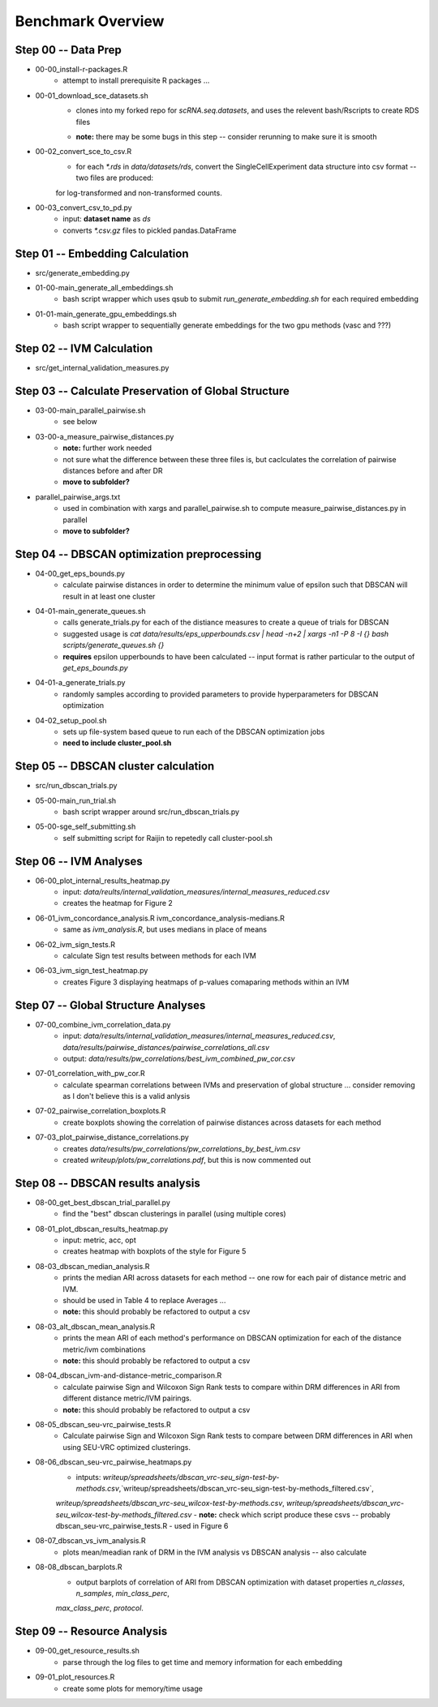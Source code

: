 Benchmark Overview
==================

Step 00 -- Data Prep
--------------------
- 00-00_install-r-packages.R
    - attempt to install prerequisite R packages ...
- 00-01_download_sce_datasets.sh
    - clones into my forked repo for `scRNA.seq.datasets`, and uses the relevent bash/Rscripts to create RDS files
    * **note:** there may be some bugs in this step -- consider rerunning to make sure it is smooth
- 00-02_convert_sce_to_csv.R
    - for each `*.rds` in `data/datasets/rds`, convert the SingleCellExperiment data structure into csv format -- two files are produced:
    for log-transformed and non-transformed counts.
- 00-03_convert_csv_to_pd.py
    - input: **dataset name** as `ds`
    - converts `*.csv.gz` files to pickled pandas.DataFrame 

Step 01 -- Embedding Calculation
--------------------------------
- src/generate_embedding.py
- 01-00-main_generate_all_embeddings.sh 
    - bash script wrapper which uses qsub to submit `run_generate_embedding.sh` for each required embedding

- 01-01-main_generate_gpu_embeddings.sh 
    - bash script wrapper to sequentially generate embeddings for the two gpu methods (vasc and ???)

Step 02 -- IVM Calculation
--------------------------
- src/get_internal_validation_measures.py

Step 03 -- Calculate Preservation of Global Structure
-------------------------------------------------------
- 03-00-main_parallel_pairwise.sh 
    - see below
- 03-00-a_measure_pairwise_distances.py 
    - **note:** further work needed
    - not sure what the difference between these three files is, but caclculates the correlation of pairwise distances before and after DR
    - **move to subfolder?**
- parallel_pairwise_args.txt
    - used in combination with xargs and parallel_pairwise.sh to compute measure_pairwise_distances.py in parallel
    - **move to subfolder?**

Step 04 -- DBSCAN optimization preprocessing
---------------------------------------------
- 04-00_get_eps_bounds.py 
    - calculate pairwise distances in order to determine the minimum value of epsilon such that DBSCAN will result in at least one cluster
- 04-01-main_generate_queues.sh 
    - calls generate_trials.py for each of the distiance measures to create a queue of trials for DBSCAN
    - suggested usage is `cat data/results/eps_upperbounds.csv | head -n+2 | xargs -n1 -P 8 -I {} bash scripts/generate_queues.sh {}`
    - **requires** epsilon upperbounds to have been calculated -- input format is rather particular to the output of `get_eps_bounds.py`
- 04-01-a_generate_trials.py 
    - randomly samples according to provided parameters to provide hyperparameters for DBSCAN optimization
- 04-02_setup_pool.sh 
    - sets up file-system based queue to run each of the DBSCAN optimization jobs
    - **need to include cluster_pool.sh**

Step 05 -- DBSCAN cluster calculation
-------------------------------------
- src/run_dbscan_trials.py
- 05-00-main_run_trial.sh 
    - bash script wrapper around src/run_dbscan_trials.py 
- 05-00-sge_self_submitting.sh 
    - self submitting script for Raijin to repetedly call cluster-pool.sh

Step 06 -- IVM Analyses
-----------------------
- 06-00_plot_internal_results_heatmap.py 
    - input: `data/reults/internal_validation_measures/internal_measures_reduced.csv`
    - creates the heatmap for Figure 2
- 06-01_ivm_concordance_analysis.R ivm_concordance_analysis-medians.R
    - same as `ivm_analysis.R`, but uses medians in place of means
- 06-02_ivm_sign_tests.R 
    - calculate Sign test results between methods for each IVM
- 06-03_ivm_sign_test_heatmap.py 
    - creates Figure 3 displaying heatmaps of p-values comaparing methods within an IVM

Step 07 -- Global Structure Analyses
------------------------------------
- 07-00_combine_ivm_correlation_data.py 
    - input: `data/results/internal_validation_measures/internal_measures_reduced.csv`, `data/results/pairwise_distances/pairwise_correlations_all.csv`
    - output: `data/results/pw_correlations/best_ivm_combined_pw_cor.csv`
- 07-01_correlation_with_pw_cor.R 
    - calculate spearman correlations between IVMs and preservation of global structure ... consider removing as I don't believe this is a valid anlysis
- 07-02_pairwise_correlation_boxplots.R 
    - create boxplots showing the correlation of pairwise distances across datasets for each method
- 07-03_plot_pairwise_distance_correlations.py 
    - creates `data/results/pw_correlations/pw_correlations_by_best_ivm.csv`
    - created `writeup/plots/pw_correlations.pdf`, but this is now commented out

Step 08 -- DBSCAN results analysis
----------------------------------
- 08-00_get_best_dbscan_trial_parallel.py 
    - find the "best" dbscan clusterings in parallel (using multiple cores)
- 08-01_plot_dbscan_results_heatmap.py 
    - input: metric, acc, opt
    - creates heatmap with boxplots of the style for Figure 5
- 08-03_dbscan_median_analysis.R 
    - prints the median ARI across datasets for each method -- one row for each pair of distance metric and IVM.
    - should be used in Table 4 to replace Averages ...
    - **note:** this should probably be refactored to output a csv 
- 08-03_alt_dbscan_mean_analysis.R 
    - prints the mean ARI of each method's performance on DBSCAN optimization for each of the distance metric/ivm combinations
    - **note:** this should probably be refactored to output a csv 
- 08-04_dbscan_ivm-and-distance-metric_comparison.R 
    - calculate pairwise Sign and Wilcoxon Sign Rank tests to compare within DRM differences in ARI from different distance metric/IVM pairings.
    - **note:** this should probably be refactored to output a csv 
- 08-05_dbscan_seu-vrc_pairwise_tests.R 
    - Calculate pairwise Sign and Wilcoxon Sign Rank tests to compare between DRM differences in ARI when using SEU-VRC optimized clusterings.
- 08-06_dbscan_seu-vrc_pairwise_heatmaps.py 
    - intputs: `writeup/spreadsheets/dbscan_vrc-seu_sign-test-by-methods.csv`,`writeup/spreadsheets/dbscan_vrc-seu_sign-test-by-methods_filtered.csv`,
    `writeup/spreadsheets/dbscan_vrc-seu_wilcox-test-by-methods.csv`, `writeup/spreadsheets/dbscan_vrc-seu_wilcox-test-by-methods_filtered.csv` 
    - **note:** check which script produce these csvs -- probably dbscan_seu-vrc_pairwise_tests.R
    - used in Figure 6
- 08-07_dbscan_vs_ivm_analysis.R 
    - plots mean/meadian rank of DRM in the IVM analysis vs DBSCAN analysis -- also calculate 
- 08-08_dbscan_barplots.R 
    - output barplots of correlation of ARI from DBSCAN optimization with dataset properties `n_classes`, `n_samples`, `min_class_perc`,
    `max_class_perc`, `protocol`.

Step 09 -- Resource Analysis
----------------------------
- 09-00_get_resource_results.sh 
    - parse through the log files to get time and memory information for each embedding
- 09-01_plot_resources.R 
    * create some plots for memory/time usage
